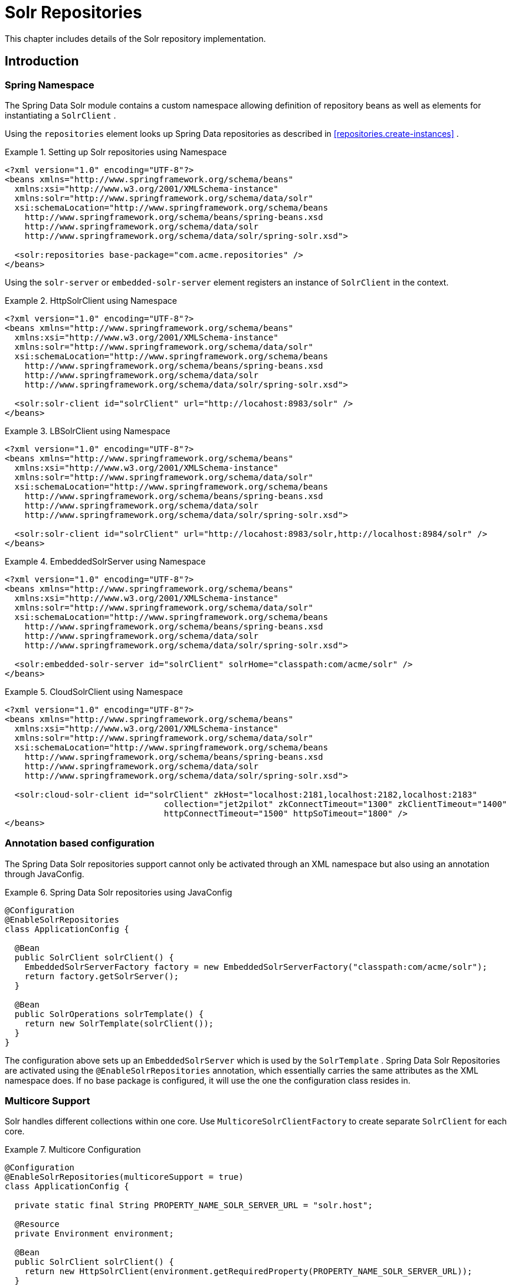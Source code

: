[[solr.repositories]]
= Solr Repositories

This chapter includes details of the Solr repository implementation.

[[solr.introduction]]
== Introduction

[[solr.namespace]]
=== Spring Namespace

The Spring Data Solr module contains a custom namespace allowing definition of repository beans as well as elements for instantiating a `SolrClient` .

Using the `repositories` element looks up Spring Data repositories as described in <<repositories.create-instances>> .

.Setting up Solr repositories using Namespace
====
[source,xml]
----
<?xml version="1.0" encoding="UTF-8"?>
<beans xmlns="http://www.springframework.org/schema/beans"
  xmlns:xsi="http://www.w3.org/2001/XMLSchema-instance"
  xmlns:solr="http://www.springframework.org/schema/data/solr"
  xsi:schemaLocation="http://www.springframework.org/schema/beans
    http://www.springframework.org/schema/beans/spring-beans.xsd
    http://www.springframework.org/schema/data/solr
    http://www.springframework.org/schema/data/solr/spring-solr.xsd">

  <solr:repositories base-package="com.acme.repositories" />
</beans>
----
====

Using the `solr-server` or `embedded-solr-server` element registers an instance of `SolrClient` in the context. 

.HttpSolrClient using Namespace
====
[source,xml]
----
<?xml version="1.0" encoding="UTF-8"?>
<beans xmlns="http://www.springframework.org/schema/beans"
  xmlns:xsi="http://www.w3.org/2001/XMLSchema-instance"
  xmlns:solr="http://www.springframework.org/schema/data/solr"
  xsi:schemaLocation="http://www.springframework.org/schema/beans
    http://www.springframework.org/schema/beans/spring-beans.xsd
    http://www.springframework.org/schema/data/solr
    http://www.springframework.org/schema/data/solr/spring-solr.xsd">

  <solr:solr-client id="solrClient" url="http://locahost:8983/solr" />
</beans> 
----
====

.LBSolrClient using Namespace
====
[source,xml]
----
<?xml version="1.0" encoding="UTF-8"?>
<beans xmlns="http://www.springframework.org/schema/beans"
  xmlns:xsi="http://www.w3.org/2001/XMLSchema-instance"
  xmlns:solr="http://www.springframework.org/schema/data/solr"
  xsi:schemaLocation="http://www.springframework.org/schema/beans
    http://www.springframework.org/schema/beans/spring-beans.xsd
    http://www.springframework.org/schema/data/solr
    http://www.springframework.org/schema/data/solr/spring-solr.xsd">

  <solr:solr-client id="solrClient" url="http://locahost:8983/solr,http://localhost:8984/solr" />
</beans> 
----
====

.EmbeddedSolrServer using Namespace
====
[source,xml]
----
<?xml version="1.0" encoding="UTF-8"?>
<beans xmlns="http://www.springframework.org/schema/beans"
  xmlns:xsi="http://www.w3.org/2001/XMLSchema-instance"
  xmlns:solr="http://www.springframework.org/schema/data/solr"
  xsi:schemaLocation="http://www.springframework.org/schema/beans
    http://www.springframework.org/schema/beans/spring-beans.xsd
    http://www.springframework.org/schema/data/solr
    http://www.springframework.org/schema/data/solr/spring-solr.xsd">

  <solr:embedded-solr-server id="solrClient" solrHome="classpath:com/acme/solr" />
</beans> 
----
====

.CloudSolrClient using Namespace
====
[source,xml]
----
<?xml version="1.0" encoding="UTF-8"?>
<beans xmlns="http://www.springframework.org/schema/beans"
  xmlns:xsi="http://www.w3.org/2001/XMLSchema-instance"
  xmlns:solr="http://www.springframework.org/schema/data/solr"
  xsi:schemaLocation="http://www.springframework.org/schema/beans
    http://www.springframework.org/schema/beans/spring-beans.xsd
    http://www.springframework.org/schema/data/solr
    http://www.springframework.org/schema/data/solr/spring-solr.xsd">

  <solr:cloud-solr-client id="solrClient" zkHost="localhost:2181,localhost:2182,localhost:2183" 
				collection="jet2pilot" zkConnectTimeout="1300" zkClientTimeout="1400" 
				httpConnectTimeout="1500" httpSoTimeout="1800" />
</beans>
----
====

[[solr.annotation]]
=== Annotation based configuration

The Spring Data Solr repositories support cannot only be activated through an XML namespace but also using an annotation through JavaConfig.

.Spring Data Solr repositories using JavaConfig
====
[source,java]
----
@Configuration
@EnableSolrRepositories
class ApplicationConfig {
  
  @Bean
  public SolrClient solrClient() {
    EmbeddedSolrServerFactory factory = new EmbeddedSolrServerFactory("classpath:com/acme/solr");
    return factory.getSolrServer();
  }
  
  @Bean
  public SolrOperations solrTemplate() {
    return new SolrTemplate(solrClient());
  }
}
----
====

The configuration above sets up an `EmbeddedSolrServer` which is used by the `SolrTemplate` . Spring Data Solr Repositories are activated using the `@EnableSolrRepositories` annotation, which essentially carries the same attributes as the XML namespace does. If no base package is configured, it will use the one the configuration class resides in.

[[solr.multicore]]
=== Multicore Support

Solr handles different collections within one core. Use `MulticoreSolrClientFactory` to create separate `SolrClient` for each core.

.Multicore Configuration
====
[source,java]
----
@Configuration
@EnableSolrRepositories(multicoreSupport = true)
class ApplicationConfig {

  private static final String PROPERTY_NAME_SOLR_SERVER_URL = "solr.host";

  @Resource
  private Environment environment;
  
  @Bean
  public SolrClient solrClient() {
    return new HttpSolrClient(environment.getRequiredProperty(PROPERTY_NAME_SOLR_SERVER_URL));
  }
  
}
----
====

[[solr.cdi]]
=== Solr Repositores using CDI

The Spring Data Solr repositories can also be set up using CDI functionality.

.Spring Data Solr repositories using JavaConfig
====
[source,java]
----
class SolrTemplateProducer {

  @Produces
  @ApplicationScoped
  public SolrOperations createSolrTemplate() {
    return new SolrTemplate(new EmbeddedSolrServerFactory("classpath:com/acme/solr"));
  }
}

class ProductService {

  private ProductRepository repository;

  public Page<Product> findAvailableProductsByName(String name, Pageable pageable) {
    return repository.findByAvailableTrueAndNameStartingWith(name, pageable);
  }

  @Inject
  public void setRepository(ProductRepository repository) {
    this.repository = repository;
  }
}
----
====

[[solr.transactions]]
=== Transaction Support

Solr supports transactions on server level means create, updaet, delete actions since the last commit/optimize/rollback are queued on the server and committed/optimized/rolled back at once. Spring Data Solr Repositories will participate in Spring Managed Transactions and commit/rollback changes on complete.

====
[source,java]
----
@Transactional
public Product save(Product product) {
  Product savedProduct = jpaRepository.save(product);
  solrRepository.save(savedProduct);
  return savedProduct;
}
----
====

[[solr.query-methods]]
== Query methods

[[solr.query-methods.finders]]
=== Query lookup strategies

The Solr module supports defining a query manually as String or have it being derived from the method name. NOTE: There is no QueryDSL Support present at this time.

==== Declared queries

Deriving the query from the method name is not always sufficient and/or may result in unreadable method names. In this case one might make either use of Solr named queries (see <<solr.query-methods.named-queries>> ) or use the `@Query` annotation (see <<solr.query-methods.at-query>> ).

[[solr.query-methods.criterions]]
=== Query creation

Generally the query creation mechanism for Solr works as described in <<repositories.query-methods>> . Here's a short example of what a Solr query method translates into: 

.Query creation from method names
====
[source,java]
----
public interface ProductRepository extends Repository<Product, String> {
  List<Product> findByNameAndPopularity(String name, Integer popularity);
}
----
====

The method name above will be translated into the following solr query

[source]
----
q=name:?0 AND popularity:?1
----

A list of supported keywords for Solr is shown below. 

[cols="1,2,3", options="header"]
.Supported keywords inside method names
|===
| Keyword
| Sample
| Solr Query String| `And`
| `findByNameAndPopularity`
| `q=name:?0 AND popularity:?1`

| `Or`
| `findByNameOrPopularity`
| `q=name:?0 OR popularity:?1`

| `Is`
| `findByName`
| `q=name:?0`

| `Not`
| `findByNameNot`
| `q=-name:?0`

| `IsNull`
| `findByNameIsNull`
| `q=-name:[* TO *]`

| `IsNotNull`
| `findByNameIsNotNull`
| `q=name:[* TO *]`

| `Between`
| `findByPopularityBetween`
| `q=popularity:[?0 TO ?1]`

| `LessThan`
| `findByPopularityLessThan`
| `q=popularity:[* TO ?0}`

| `LessThanEqual`
| `findByPopularityLessThanEqual`
| `q=popularity:[* TO ?0]`

| `GreaterThan`
| `findByPopularityGreaterThan`
| `q=popularity:{?0 TO *]`

| `GreaterThanEqual`
| `findByPopularityGreaterThanEqual`
| `q=popularity:[?0 TO *]`

| `Before`
| `findByLastModifiedBefore`
| `q=last_modified:[* TO ?0}`

| `After`
| `findByLastModifiedAfter`
| `q=last_modified:{?0 TO *]`

| `Like`
| `findByNameLike`
| `q=name:?0*`

| `NotLike`
| `findByNameNotLike`
| `q=-name:?0*`

| `StartingWith`
| `findByNameStartingWith`
| `q=name:?0*`

| `EndingWith`
| `findByNameEndingWith`
| `q=name:*?0`

| `Containing`
| `findByNameContaining`
| `q=name:*?0*`

| `Matches`
| `findByNameMatches`
| `q=name:?0`

| `In`
| `findByNameIn(Collection<String>
										names)`
| `q=name:(?0... )`

| `NotIn`
| `findByNameNotIn(Collection<String>
										names)`
| `q=-name:(?0... )`

| `Within`
| `findByStoreWithin(Point, Distance)`
| `q={!geofilt pt=?0.latitude,?0.longitude sfield=store
										d=?1}`

| `Near`
| `findByStoreNear(Point, Distance)`
| `q={!bbox pt=?0.latitude,?0.longitude sfield=store
										d=?1}`

| `Near`
| `findByStoreNear(Box)`
| `q=store[?0.start.latitude,?0.start.longitude TO
										?0.end.latitude,?0.end.longitude]`

| `True`
| `findByAvailableTrue`
| `q=inStock:true`

| `False`
| `findByAvailableFalse`
| `q=inStock:false`

| `OrderBy`
| `findByAvailableTrueOrderByNameDesc`
| `q=inStock:true&sort=name desc`
|===

NOTE: Collections types can be used along with 'Like', 'NotLike', 'StartingWith', 'EndingWith' and 'Containing'.

[source,java]
----
Page<Product> findByNameLike(Collection<String> name);
----

[[solr.query-methods.at-query]]
=== Using @Query Annotation

Using named queries ( <<solr.query-methods.named-queries>> ) to declare queries for entities is a valid approach and works fine for a small number of queries. As the queries themselves are tied to the Java method that executes them, you actually can bind them directly using the Spring Data Solr `@Query` annotation.

.Declare query at the method using the `@Query` annotation.
====
[source,java]
----
public interface ProductRepository extends SolrRepository<Product, String> {
  @Query("inStock:?0")
  List<Product> findByAvailable(Boolean available);
}
----
====

[[solr.query-methods.named-queries]]
=== Using NamedQueries

Named queries can be kept in a properties file and wired to the accroding method. Please mind the naming convention described in <<repositories.query-methods.query-lookup-strategies>> or use `@Query` .

.Declare named query in properties file
====
[source]
----
Product.findByNamedQuery=popularity:?0
Product.findByName=name:?0
----
====

[source,java]
----
public interface ProductRepository extends SolrCrudRepository<Product, String> {
				
  List<Product> findByNamedQuery(Integer popularity);
  
  @Query(name = "Product.findByName")
  List<Product> findByAnnotatedNamedQuery(String name); 
  
}
----

[[solr.mapping]]
== Document Mapping

Though there is already support for Entity Mapping within SolrJ, Spring Data Solr ships with its own mapping mechanism shown in the following section. NOTE: DocumentObjectBinder has superior performance. Therefore usage is recommended if there is not need for custom type mapping. You can switch to DocumentObjectBinder by registering SolrJConverter within SolrTemplate.

[[solr.mapping.mappingSolr]]
=== Mapping Solr Converter

`MappingSolrConverter` allows you to register custom converters for your `SolrDocument` and `SolrInputDocument` as well as for other types nested within your beans. The Converter is not 100% compartible with `DocumentObjectBinder` and `@Indexed` has to be added with `readonly=true` to ignore fields from beeing written to solr.

.Sample Document Mapping
====
[source]
----
public class Product {
  @Field
  private String simpleProperty;
  
  @Field("somePropertyName")
  private String namedPropery;
  
  @Field
  private List<String> listOfValues;
  
  @Indexed(readonly = true)
  @Field("property_*")
  private List<String> ignoredFromWriting;
  
  @Field("mappedField_*")
  private Map<String, List<String>> mappedFieldValues; 
  
  @Dynamic
  @Field("dynamicMappedField_*")
  private Map<String, String> dynamicMappedFieldValues; 
  
  @Field
  private GeoLocation location;
				
}
----
====

Taking a look as the above `MappingSolrConverter` will do as follows: 

[cols="1,3", options="header"]
|===
| Property
| Write Mapping| simpleProperty
| `<field name="simpleProperty">value</field>`

| namedPropery
| `<field name="somePropertyName">value</field>`

| listOfValues
| `<field name="listOfValues">value 1</field>` `<field name="listOfValues">value 2</field>` `<field name="listOfValues">value 3</field>`

| ignoredFromWriting
| `//not written to document`

| mappedFieldValues
| `<field name="mapentry[0].key">mapentry[0].value[0]</field>` `<field name="mapentry[0].key">mapentry[0].value[1]</field>` `<field name="mapentry[1].key">mapentry[1].value[0]</field>`

| dynamicMappedFieldValues
| `<field name="'dynamicMappedField_' + mapentry[0].key">mapentry[0].value[0]</field>` `<field name="'dynamicMappedField_' + mapentry[0].key">mapentry[0].value[1]</field>` `<field name="'dynamicMappedField_' + mapentry[1].key">mapentry[1].value[0]</field>`

| location
| `<field name="location">48.362893,14.534437</field>`
|===

To register a custom converter one must add `CustomConversions` to `SolrTemplate` initializing it with own `Converter` implementation. 

====
[source]
----
<bean id="solrConverter" class="org.springframework.data.solr.core.convert.MappingSolrConverter">
	<constructor-arg>
		<bean class="org.springframework.data.solr.core.mapping.SimpleSolrMappingContext" />
	</constructor-arg>
	<property name="customConversions" ref="customConversions" />
</bean> 

<bean id="customConversions" class="org.springframework.data.solr.core.convert.CustomConversions">
	<constructor-arg>
		<list>
			<bean class="com.acme.MyBeanToSolrInputDocumentConverter" />
		</list>
	</constructor-arg>
</bean>

<bean id="solrTemplate" class="org.springframework.data.solr.core.SolrTemplate">
	<constructor-arg ref="solrClient" />
	<property name="solrConverter" ref="solrConverter" />
</bean>
----
====